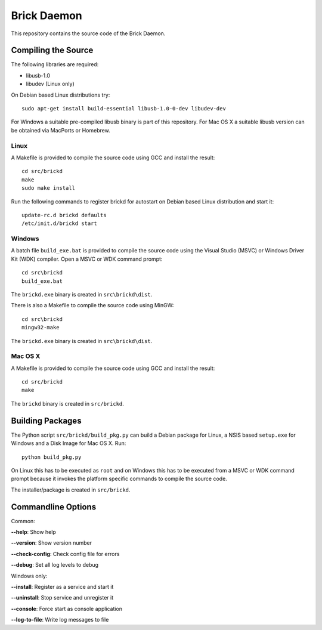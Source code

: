 Brick Daemon
============

This repository contains the source code of the Brick Daemon.

Compiling the Source
--------------------

The following libraries are required:

* libusb-1.0
* libudev (Linux only)

On Debian based Linux distributions try::

 sudo apt-get install build-essential libusb-1.0-0-dev libudev-dev

For Windows a suitable pre-compiled libusb binary is part of this repository.
For Mac OS X a suitable libusb version can be obtained via MacPorts or Homebrew.

Linux
^^^^^

A Makefile is provided to compile the source code using GCC and install the
result::

 cd src/brickd
 make
 sudo make install

Run the following commands to register brickd for autostart on Debian based
Linux distribution and start it::

 update-rc.d brickd defaults
 /etc/init.d/brickd start

Windows
^^^^^^^

A batch file ``build_exe.bat`` is provided to compile the source code using
the Visual Studio (MSVC) or Windows Driver Kit (WDK) compiler. Open a MSVC or
WDK command prompt::

 cd src\brickd
 build_exe.bat

The ``brickd.exe`` binary is created in ``src\brickd\dist``.

There is also a Makefile to compile the source code using MinGW::

 cd src\brickd
 mingw32-make

The ``brickd.exe`` binary is created in ``src\brickd\dist``.

Mac OS X
^^^^^^^^

A Makefile is provided to compile the source code using GCC and install the
result::

 cd src/brickd
 make

The ``brickd`` binary is created in ``src/brickd``.

Building Packages
-----------------

The Python script ``src/brickd/build_pkg.py`` can build a Debian package for
Linux, a NSIS based ``setup.exe`` for Windows and a Disk Image for Mac OS X.
Run::

 python build_pkg.py

On Linux this has to be executed as ``root`` and on Windows this has to be
executed from a MSVC or WDK command prompt because it invokes the platform
specific commands to compile the source code.

The installer/package is created in ``src/brickd``.

Commandline Options
-------------------

Common:

**--help**: Show help

**--version**: Show version number

**--check-config**: Check config file for errors

**--debug**: Set all log levels to debug

Windows only:

**--install**: Register as a service and start it

**--uninstall**: Stop service and unregister it

**--console**: Force start as console application

**--log-to-file**: Write log messages to file
